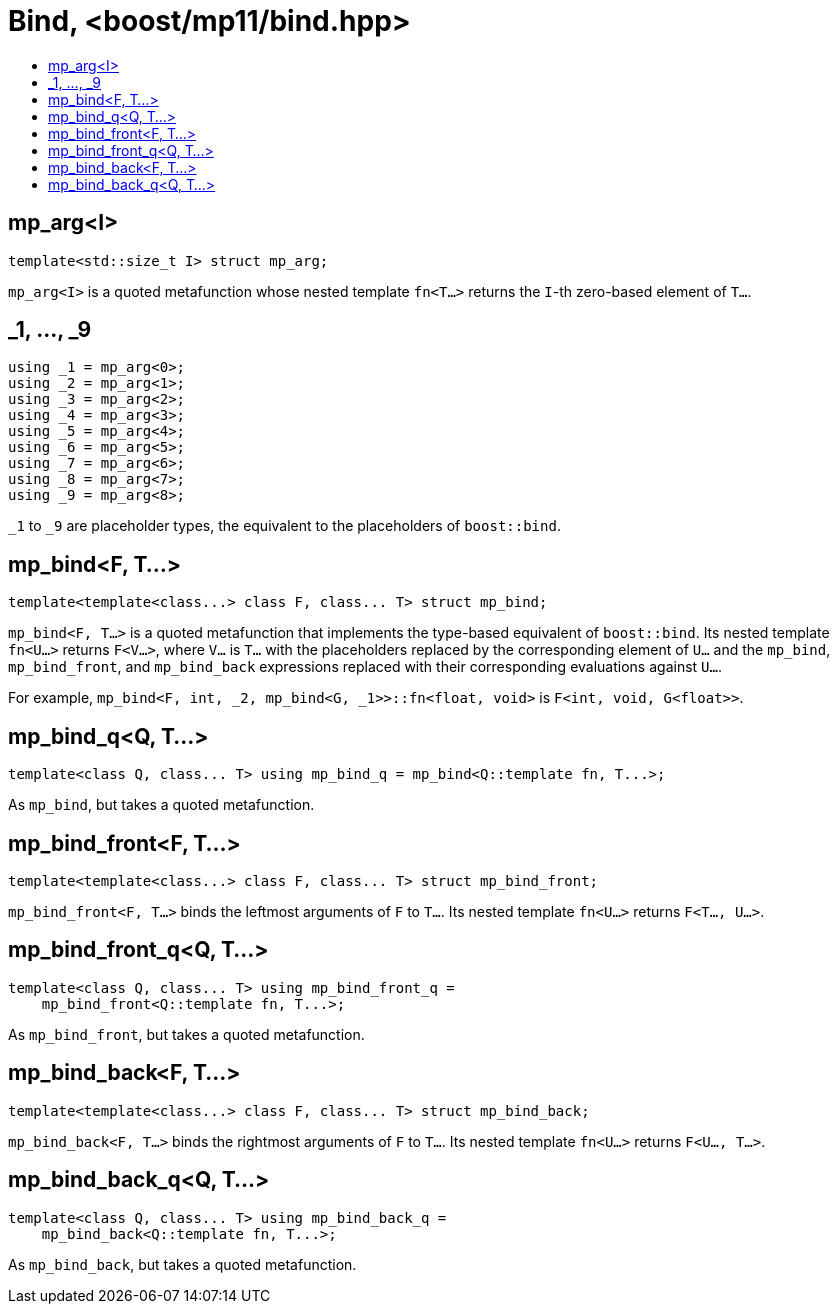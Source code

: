////
Copyright 2017 Peter Dimov

Distributed under the Boost Software License, Version 1.0.

See accompanying file LICENSE_1_0.txt or copy at
http://www.boost.org/LICENSE_1_0.txt
////

[#bind]
# Bind, <boost/mp11/bind.hpp>
:toc:
:toc-title:
:idprefix:

## mp_arg<I>

    template<std::size_t I> struct mp_arg;

`mp_arg<I>` is a quoted metafunction whose nested template `fn<T...>` returns the `I`-th zero-based element of `T...`.

## _1, ..., _9

    using _1 = mp_arg<0>;
    using _2 = mp_arg<1>;
    using _3 = mp_arg<2>;
    using _4 = mp_arg<3>;
    using _5 = mp_arg<4>;
    using _6 = mp_arg<5>;
    using _7 = mp_arg<6>;
    using _8 = mp_arg<7>;
    using _9 = mp_arg<8>;

`_1` to `_9` are placeholder types, the equivalent to the placeholders of `boost::bind`.

## mp_bind<F, T...>

    template<template<class...> class F, class... T> struct mp_bind;

`mp_bind<F, T...>` is a quoted metafunction that implements the type-based
equivalent of `boost::bind`. Its nested template `fn<U...>` returns `F<V...>`,
where `V...` is `T...` with the placeholders replaced by the corresponding
element of `U...` and the `mp_bind`, `mp_bind_front`, and `mp_bind_back`
expressions replaced with their corresponding evaluations against `U...`.

For example, `mp_bind<F, int, _2, mp_bind<G, _1>>::fn<float, void>` is `F<int, void, G<float>>`.

## mp_bind_q<Q, T...>

    template<class Q, class... T> using mp_bind_q = mp_bind<Q::template fn, T...>;

As `mp_bind`, but takes a quoted metafunction.

## mp_bind_front<F, T...>

    template<template<class...> class F, class... T> struct mp_bind_front;

`mp_bind_front<F, T...>` binds the leftmost arguments of `F` to `T...`. Its nested template `fn<U...>` returns `F<T..., U...>`.

## mp_bind_front_q<Q, T...>

    template<class Q, class... T> using mp_bind_front_q =
        mp_bind_front<Q::template fn, T...>;

As `mp_bind_front`, but takes a quoted metafunction.

## mp_bind_back<F, T...>

    template<template<class...> class F, class... T> struct mp_bind_back;

`mp_bind_back<F, T...>` binds the rightmost arguments of `F` to `T...`. Its nested template `fn<U...>` returns `F<U..., T...>`.

## mp_bind_back_q<Q, T...>

    template<class Q, class... T> using mp_bind_back_q =
        mp_bind_back<Q::template fn, T...>;

As `mp_bind_back`, but takes a quoted metafunction.
